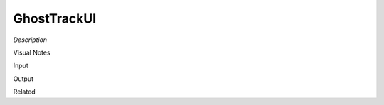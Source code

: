 .. blocks here's info about blocks

GhostTrackUI
================


*Description*

 

Visual Notes

Input

Output

Related
